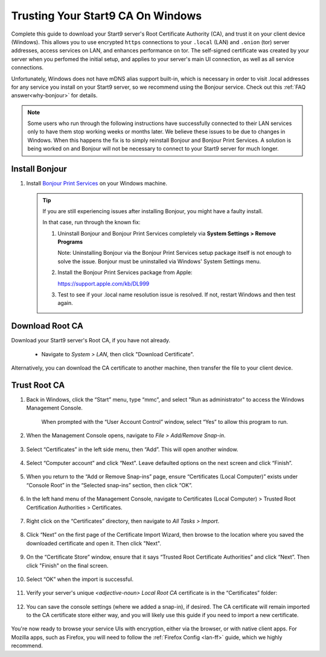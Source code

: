 .. _lan-windows:

==================================
Trusting Your Start9 CA On Windows
==================================
Complete this guide to download your Start9 server's Root Certificate Authority (CA), and trust it on your client device (Windows).  This allows you to use encrypted ``https`` connections to your ``.local`` (LAN) and ``.onion`` (tor) server addresses, access services on LAN, and enhances performance on tor.  The self-signed certificate was created by your server when you perfomed the initial setup, and applies to your server's main UI connection, as well as all service connections.

Unfortunately, Windows does not have mDNS alias support built-in, which is necessary in order to visit .local addresses for any service you install on your Start9 server, so we recommend using the Bonjour service. Check out this :ref:`FAQ answer<why-bonjour>` for details.

.. note:: Some users who run through the following instructions have successfully connected to their LAN services only to have them stop working weeks or months later. We believe these issues to be due to changes in Windows. When this happens the fix is to simply reinstall Bonjour and Bonjour Print Services. A solution is being worked on and Bonjour will not be necessary to connect to your Start9 server for much longer.

Install Bonjour
---------------
#. Install `Bonjour Print Services <https://support.apple.com/kb/DL999>`_ on your Windows machine.

   .. tip::  If you are still experiencing issues after installing Bonjour, you might have a faulty install.
      
      In that case, run through the known fix:

      #. Uninstall Bonjour and Bonjour Print Services completely via **System Settings > Remove Programs**
      
         Note: Uninstalling Bonjour via the Bonjour Print Services setup package itself is not enough to solve the issue. Bonjour must be uninstalled via Windows' System Settings menu.

      #. Install the Bonjour Print Services package from Apple:
      
         https://support.apple.com/kb/DL999

      #. Test to see if your .local name resolution issue is resolved.  If not, restart Windows and then test again.

Download Root CA
----------------
Download your Start9 server's Root CA, if you have not already.

    - Navigate to *System > LAN*, then click "Download Certificate".

      .. figure:: /_static/images/ssl/lan_setup.png
        :width: 40%
        :alt: LAN setup menu item

Alternatively, you can download the CA certificate to another machine, then transfer the file to your client device.

Trust Root CA
-------------
#. Back in Windows, click the “Start” menu, type “mmc”, and select "Run as administrator" to access the Windows Management Console.

   .. figure:: /_static/images/ssl/windows/0_windows_mmc.png
    :width: 50%
    :alt: Windows MMC

    When prompted with the “User Account Control” window, select “Yes” to allow this program to run.

#. When the Management Console opens, navigate to *File > Add/Remove Snap-in*.

   .. figure:: /_static/images/ssl/windows/1_windows_console_root.png
    :width: 50%
    :alt: Windows Console Root

#. Select “Certificates” in the left side menu, then “Add”. This will open another window.

   .. figure:: /_static/images/ssl/windows/2_windows_add_certificates.png
    :width: 50%
    :alt: Add Certificates

#. Select “Computer account” and click “Next". Leave defaulted options on the next screen and click “Finish”.

   .. figure:: /_static/images/ssl/windows/3_snap_in_wizard.png
    :width: 50%
    :alt: Add Snap-in

#. When you return to the “Add or Remove Snap-ins” page, ensure “Certificates (Local Computer)” exists under “Console Root” in the “Selected snap-ins” section, then click “OK”.

   .. figure:: /_static/images/ssl/windows/4_windows_selected_snapin.png
    :width: 50%
    :alt: Snap-in Selected

#. In the left hand menu of the Management Console, navigate to Certificates (Local Computer) > Trusted Root Certification Authorities > Certificates.

   .. figure:: /_static/images/ssl/windows/5_windows_trusted_certificate_menu.png
    :width: 50%
    :alt: Certificates in Management Console

#. Right click on the “Certificates” directory, then navigate to *All Tasks > Import*.

   .. figure:: /_static/images/ssl/windows/6_windows_import_cert.png
    :width: 50%
    :alt: Import certificate

#. Click “Next” on the first page of the Certificate Import Wizard, then browse to the location where you saved the downloaded certificate and open it.  Then click "Next".

   .. figure:: /_static/images/ssl/windows/7_windows_import_cert_wizard.png
    :width: 50%
    :alt: Import cert wizard

#. On the “Certificate Store” window, ensure that it says “Trusted Root Certificate Authorities” and click “Next”.  Then click "Finish" on the final screen.

   .. figure:: /_static/images/ssl/windows/8_windows_import_cert_wizard.png
    :width: 50%
    :alt: Import cert wizard

#. Select “OK” when the import is successful.

   .. figure:: /_static/images/ssl/windows/9_success.png
    :width: 20%
    :alt: Import success!

#. Verify your server's unique `<adjective-noun> Local Root CA` certificate is in the “Certificates” folder:

   .. figure:: /_static/images/ssl/windows/10_successful_cert_install.png
    :width: 50%
    :alt: Successful cert install

#. You can save the console settings (where we added a snap-in), if desired.  The CA certificate will remain imported to the CA certificate store either way, and you will likely use this guide if you need to import a new certificate.

   .. figure:: /_static/images/ssl/windows/11_console_settings.png
    :width: 20%
    :alt: Console settings

You're now ready to browse your service UIs with encryption, either via the browser, or with native client apps.  For Mozilla apps, such as Firefox, you will need to follow the :ref:`Firefox Config <lan-ff>` guide, which we highly recommend.
